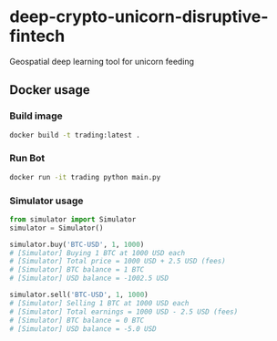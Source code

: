 * deep-crypto-unicorn-disruptive-fintech
Geospatial deep learning tool for unicorn feeding 


** Docker usage


*** Build image

#+BEGIN_SRC sh
docker build -t trading:latest .
#+END_SRC

*** Run Bot

#+BEGIN_SRC sh
docker run -it trading python main.py
#+END_SRC

*** Simulator usage

#+BEGIN_SRC python
from simulator import Simulator
simulator = Simulator()

simulator.buy('BTC-USD', 1, 1000)
# [Simulator] Buying 1 BTC at 1000 USD each
# [Simulator] Total price = 1000 USD + 2.5 USD (fees)
# [Simulator] BTC balance = 1 BTC
# [Simulator] USD balance = -1002.5 USD

simulator.sell('BTC-USD', 1, 1000)
# [Simulator] Selling 1 BTC at 1000 USD each
# [Simulator] Total earnings = 1000 USD - 2.5 USD (fees)
# [Simulator] BTC balance = 0 BTC
# [Simulator] USD balance = -5.0 USD
#+END_SRC
